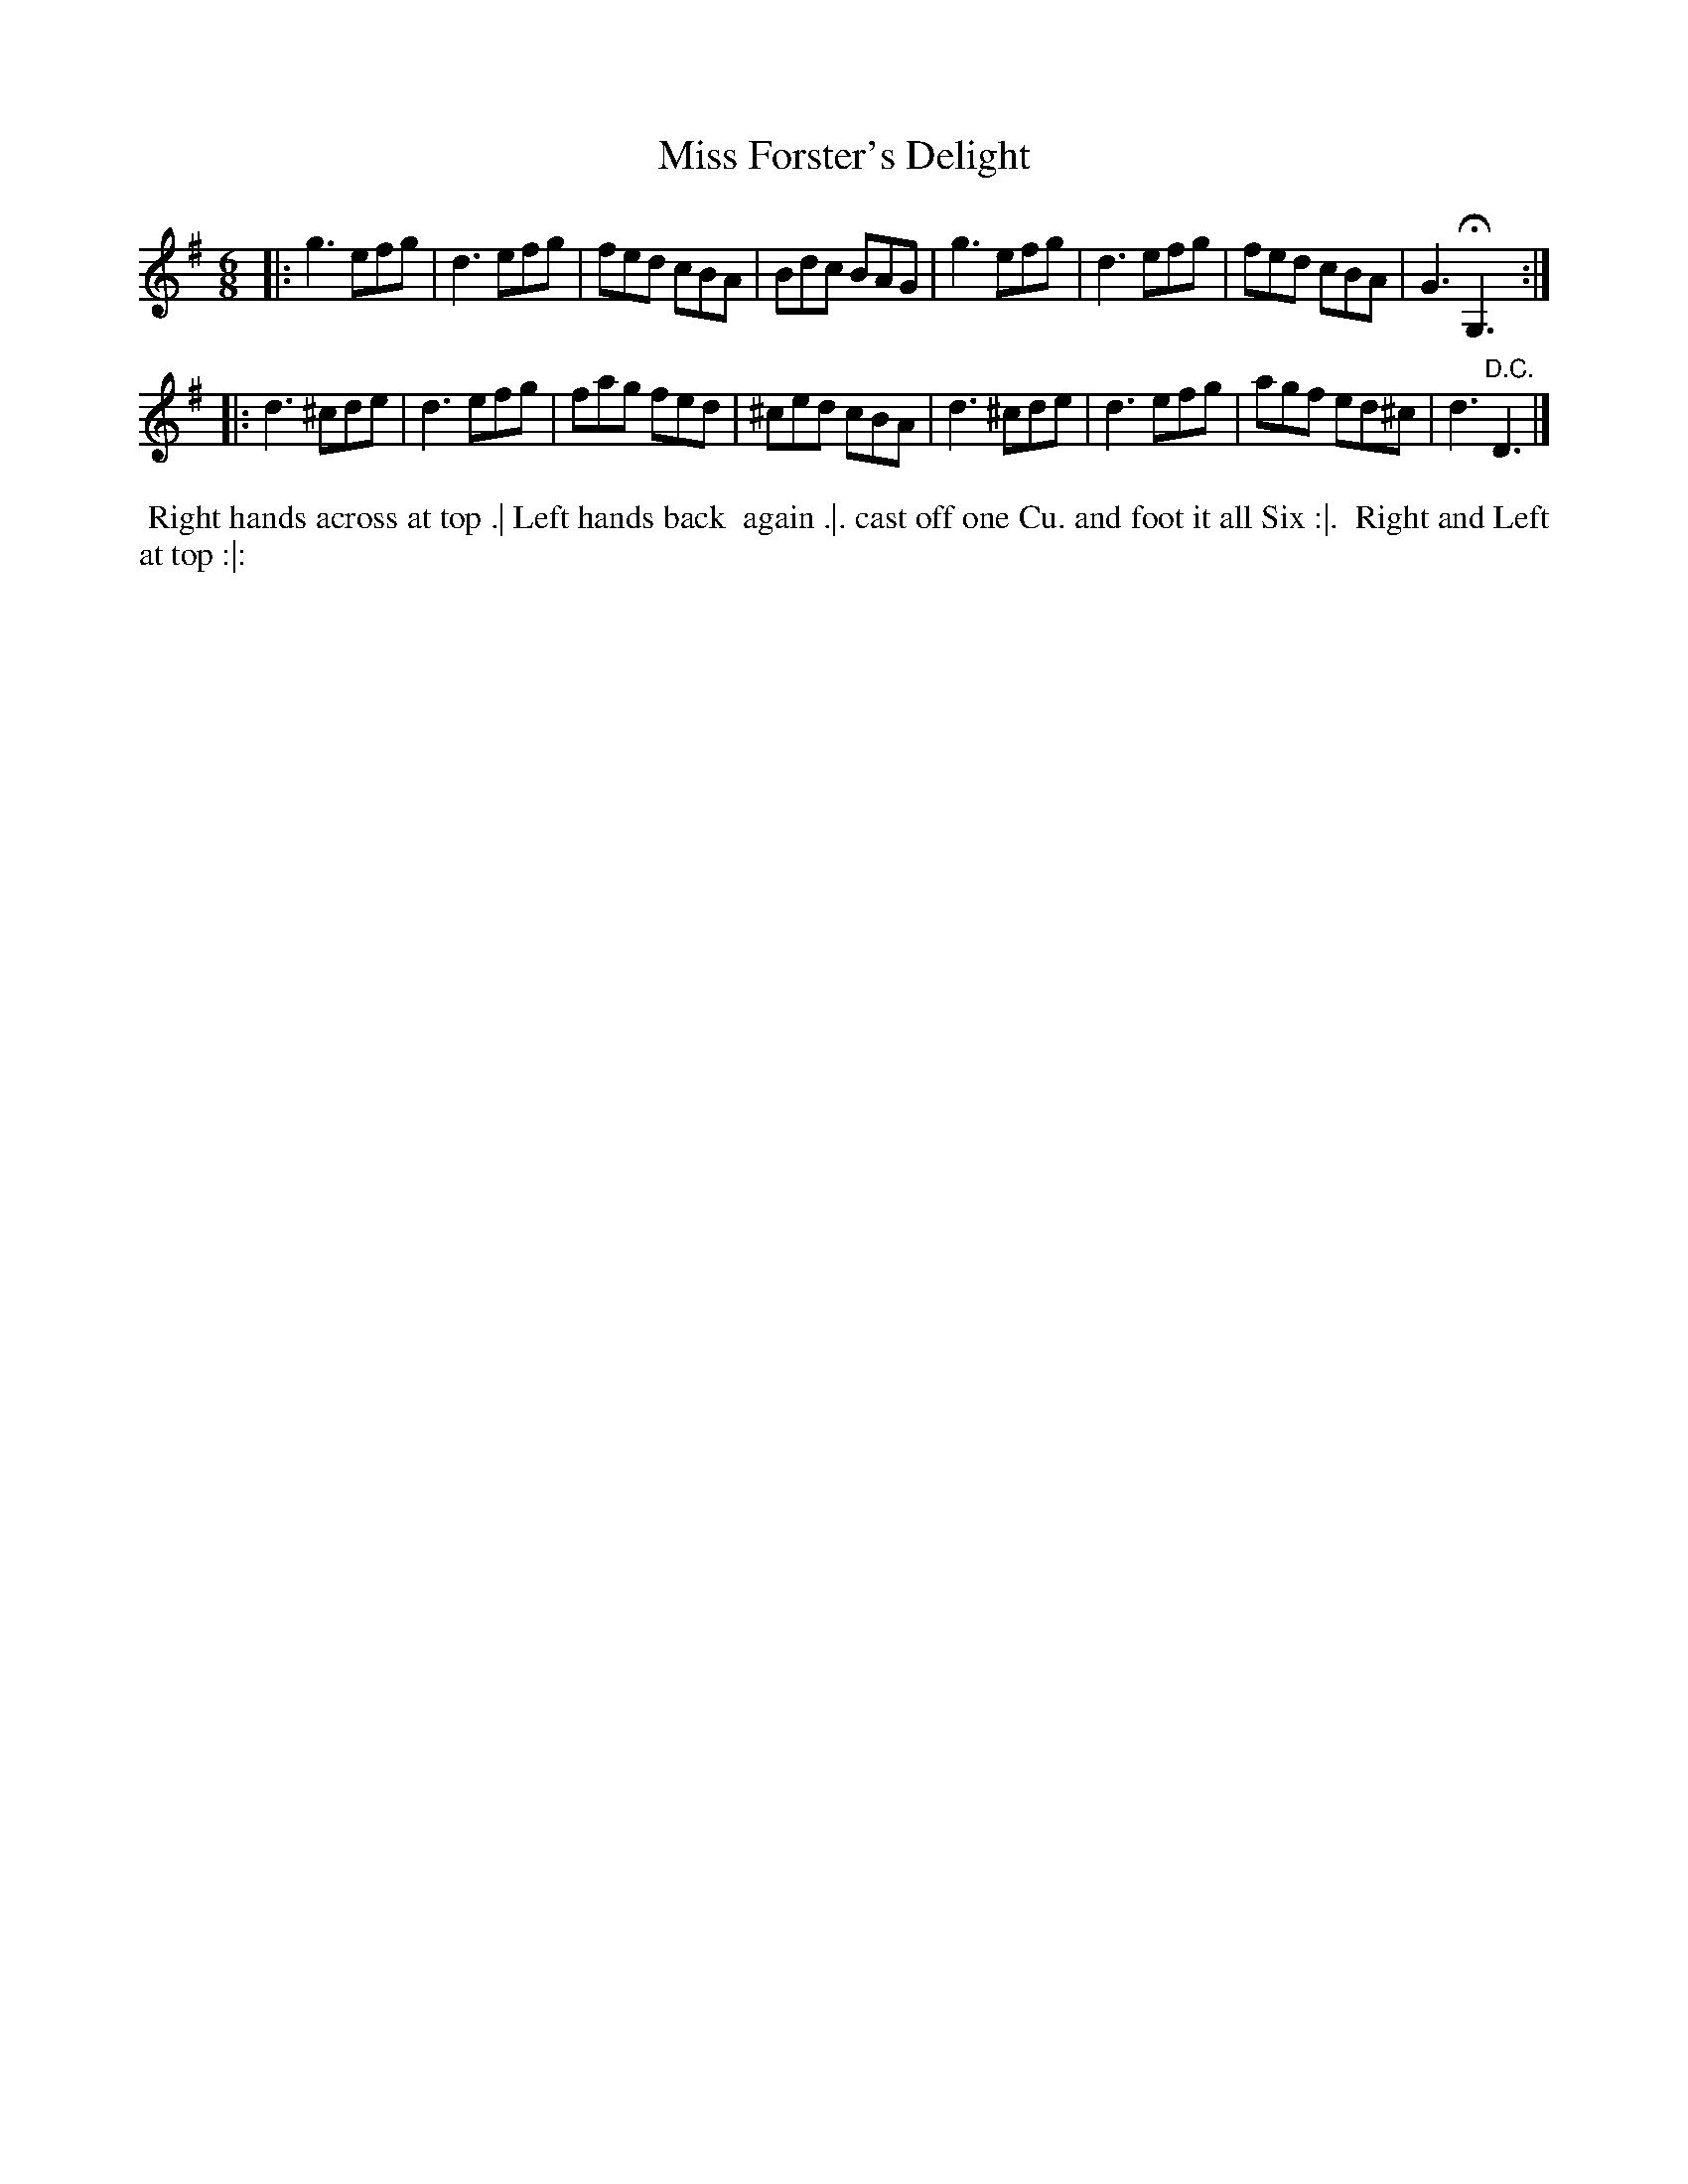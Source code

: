 X: 187
T: Miss Forster's Delight
B: 204 Favourite Country Dances
N: Published by Straight & Skillern, London ca.1775
F: http://imslp.org/wiki/204_Favourite_Country_Dances_(Various) p.94 #187
Z: 2014 John Chambers <jc:trillian.mit.edu>
M: 6/8
L: 1/8
K: G
% - - - - - - - - - - - - - - - - - - - - - - - - -
|:\
g3 efg | d3 efg | fed cBA | Bdc BAG |\
g3 efg | d3 efg | fed cBA | G3 HG,3 :|
|:\
d3 ^cde | d3 efg | fag fed | ^ced cBA |\
d3 ^cde | d3 efg | agf ed^c | d3 "D.C."D3 |]
% - - - - - - - - - - - - - - - - - - - - - - - - -
%%begintext align
%% Right hands across at top .| Left hands back
%% again .|. cast off one Cu. and foot it all Six :|.
%% Right and Left at top :|:
%%endtext
